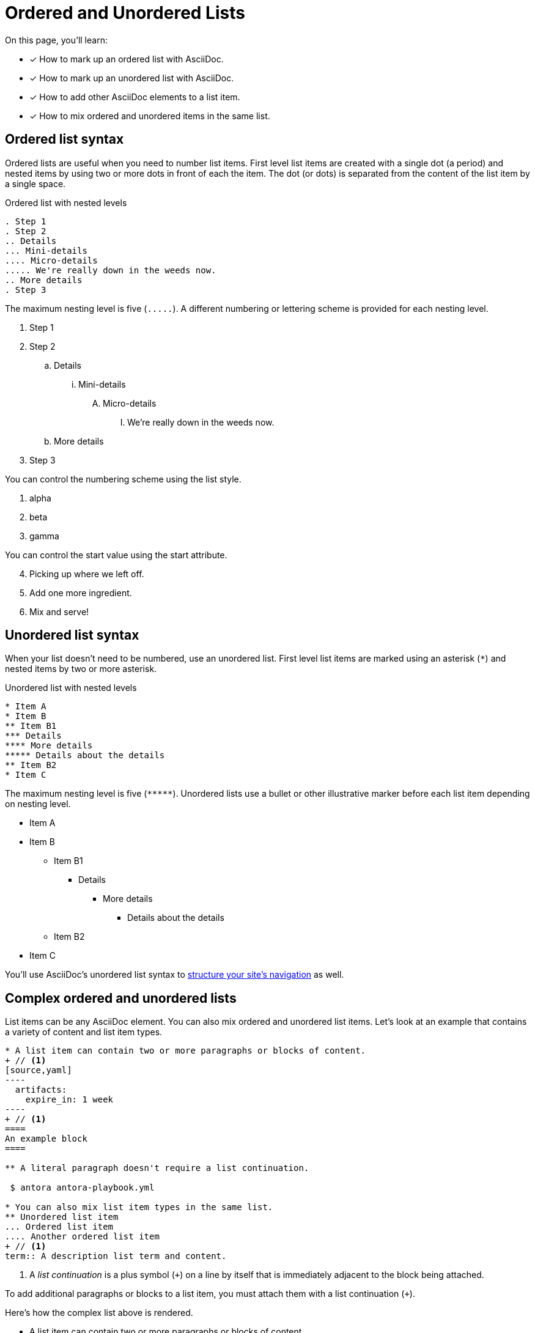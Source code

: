 = Ordered and Unordered Lists
:keywords: enumerated sequence, bullet points, bulleted list, ol, ul
// URLs
:url-adoc-manual: https://asciidoctor.org/docs/user-manual
:url-ordered: {url-adoc-manual}/#ordered-lists
:url-unordered: {url-adoc-manual}/#unordered-lists

On this page, you'll learn:

* [x] How to mark up an ordered list with AsciiDoc.
* [x] How to mark up an unordered list with AsciiDoc.
* [x] How to add other AsciiDoc elements to a list item.
* [x] How to mix ordered and unordered items in the same list.

[#ordered]
== Ordered list syntax

Ordered lists are useful when you need to number list items.
First level list items are created with a single dot (a period) and nested items by using two or more dots in front of each the item.
The dot (or dots) is separated from the content of the list item by a single space.

.Ordered list with nested levels
[source,asciidoc]
----
. Step 1
. Step 2
.. Details
... Mini-details
.... Micro-details
..... We're really down in the weeds now.
.. More details
. Step 3
----

The maximum nesting level is five (`+.....+`).
A different numbering or lettering scheme is provided for each nesting level.

. Step 1
. Step 2
.. Details
... Mini-details
.... Micro-details
..... We're really down in the weeds now.
.. More details
. Step 3

You can control the numbering scheme using the list style.

[lowergreek]
. alpha
. beta
. gamma

You can control the start value using the start attribute.

[start=4]
. Picking up where we left off.
. Add one more ingredient.
. Mix and serve!

[#unordered]
== Unordered list syntax

When your list doesn't need to be numbered, use an unordered list.
First level list items are marked using an asterisk (`+*+`) and nested items by two or more asterisk.

.Unordered list with nested levels
[source,asciidoc]
----
* Item A
* Item B
** Item B1
*** Details
**** More details
***** Details about the details
** Item B2
* Item C
----

The maximum nesting level is five (`+*****+`).
Unordered lists use a bullet or other illustrative marker before each list item depending on nesting level.

* Item A
* Item B
** Item B1
*** Details
**** More details
***** Details about the details
** Item B2
* Item C

You'll use AsciiDoc's unordered list syntax to xref:navigation:list-structures.adoc[structure your site's navigation] as well.

[#complex]
== Complex ordered and unordered lists

List items can be any AsciiDoc element.
You can also mix ordered and unordered list items.
Let's look at an example that contains a variety of content and list item types.

[source,asciidoc]
....
* A list item can contain two or more paragraphs or blocks of content.
+ // <1>
[source,yaml]
----
  artifacts:
    expire_in: 1 week
----
+ // <1>
====
An example block
====

** A literal paragraph doesn't require a list continuation.

 $ antora antora-playbook.yml

* You can also mix list item types in the same list.
** Unordered list item
... Ordered list item
.... Another ordered list item
+ // <1>
term:: A description list term and content.
....
<1> A [.term]_list continuation_ is a plus symbol (`{plus}`) on a line by itself that is immediately adjacent to the block being attached.

To add additional paragraphs or blocks to a list item, you must attach them with a list continuation (`{plus}`).

Here's how the complex list above is rendered.

--
* A list item can contain two or more paragraphs or blocks of content.
+
[source,yaml]
----
  artifacts:
    expire_in: 1 week
----
+
====
An example block
====

** A literal paragraph doesn't require a list continuation.

 $ antora antora-playbook.yml

* You can also mix list item types in the same list.
.. Ordered list item
*** Unordered list item
.... Another ordered list item
+
term:: A description list term and content.
--

Alternatively, when a list item contains multiple blocks, you can wrap them in a delimited open block (`+--+`).
Then you only need a single list continuation line to attach the open block to the list item.

.Use an open block instead of multiple list continuations
[source,asciidoc]
....
* A list item that includes several blocks wrapped in an open block.
+ // <1>
-- // <2>
[source,yaml]
----
  artifacts:
    expire_in: 1 week
----

====
An example block
====

Another paragraph
-- // <2>
....
<1> Single list continuation attaching the open block to the list item.
<2> Open block delimiters wrapping multiple blocks.

Here's how that example looks when rendered.

* A list item that includes several blocks wrapped in an open block.
+
--
[source,yaml]
----
  artifacts:
    expire_in: 1 week
----

====
An example block
====

Another paragraph
--

You can find xref:description-lists.adoc#complex[another complex list example] on the description list page.

[discrete]
=== Asciidoctor resources

* {url-ordered}[Basic and complex ordered lists^]
* {url-unordered}[Basic and complex unordered lists^]
